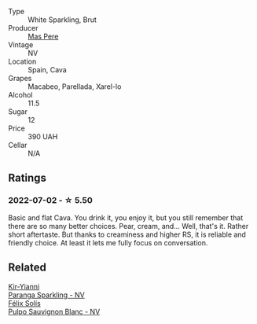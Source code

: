 :PROPERTIES:
:ID:                     391635fc-7995-4e14-9308-0b52b2565b37
:END:
#+attr_html: :class wine-main-image
[[file:/images/ad/7ea416-1a45-4a6c-8255-114fb9ced2ab/2022-07-02-16-19-17-A49BA315-7C28-4549-BC11-D64B72A35027-1-105-c.webp]]

- Type :: White Sparkling, Brut
- Producer :: [[barberry:/producers/17f9db0d-ae08-4f3e-9c2d-b9094e7ca315][Mas Pere]]
- Vintage :: NV
- Location :: Spain, Cava
- Grapes :: Macabeo, Parellada, Xarel-lo
- Alcohol :: 11.5
- Sugar :: 12
- Price :: 390 UAH
- Cellar :: N/A

** Ratings
:PROPERTIES:
:ID:                     69a759c1-44cf-474c-ae48-d3c9b33d4867
:END:

*** 2022-07-02 - ☆ 5.50
:PROPERTIES:
:ID:                     6b7f0b3e-3357-4a06-81aa-f9f0b28763a2
:END:

Basic and flat Cava. You drink it, you enjoy it, but you still remember that there are so many better choices. Pear, cream, and... Well, that's it. Rather short aftertaste. But thanks to creaminess and higher RS, it is reliable and friendly choice. At least it lets me fully focus on conversation.

** Related
:PROPERTIES:
:ID:                     01c28b26-7e81-46e8-a3af-a4575a79545f
:END:

#+begin_export html
<div class="flex-container">
  <a class="flex-item flex-item-left" href="/wines/a4980711-6b29-4392-9585-17310170db4a.html">
    <section class="h text-small text-lighter">Kir-Yianni</section>
    <section class="h text-bolder">Paranga Sparkling - NV</section>
  </a>

  <a class="flex-item flex-item-right" href="/wines/aad8eba2-9514-4eac-8668-2f4ec69c541c.html">
    <section class="h text-small text-lighter">Félix Solís</section>
    <section class="h text-bolder">Pulpo Sauvignon Blanc - NV</section>
  </a>

</div>
#+end_export
